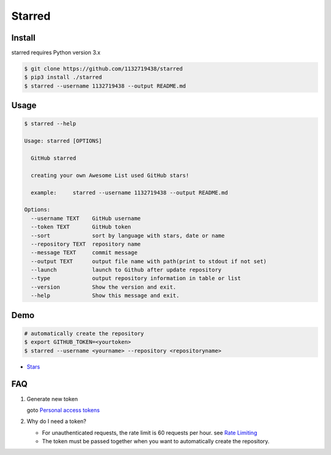 Starred
=======

.. image:: https://travis-ci.org/1132719438/starred.svg?branch=master
    :target: https://travis-ci.org/1132719438/starred
    :alt: Travis CI Status

.. image:: https://requires.io/github/1132719438/starred/requirements.svg?branch=master
     :target: https://requires.io/github/1132719438/starred/requirements/?branch=master
     :alt: Requirements Status

Install
-------

starred requires Python version 3.x

.. code:: bash

    $ git clone https://github.com/1132719438/starred
    $ pip3 install ./starred
    $ starred --username 1132719438 --output README.md


Usage
-----

.. code:: bash

    $ starred --help

    Usage: starred [OPTIONS]

      GitHub starred

      creating your own Awesome List used GitHub stars!

      example:     starred --username 1132719438 --output README.md

    Options:
      --username TEXT    GitHub username
      --token TEXT       GitHub token
      --sort             sort by language with stars, date or name
      --repository TEXT  repository name
      --message TEXT     commit message
      --output TEXT      output file name with path(print to stdout if not set)
      --launch           launch to Github after update repository
      --type             output repository information in table or list
      --version          Show the version and exit.
      --help             Show this message and exit.

Demo
----

.. code:: bash

    # automatically create the repository
    $ export GITHUB_TOKEN=<yourtoken>
    $ starred --username <yourname> --repository <repositoryname>

-  `Stars <https://github.com/1132719438/Stars>`__

FAQ
---

#. Generate new token

   goto `Personal access tokens <https://github.com/settings/tokens>`__

#. Why do I need a token?

   -  For unauthenticated requests, the rate limit is 60 requests per
      hour.
      see `Rate
      Limiting <https://developer.github.com/v3/#rate-limiting>`__
   -  The token must be passed together when you want to automatically
      create the repository.

